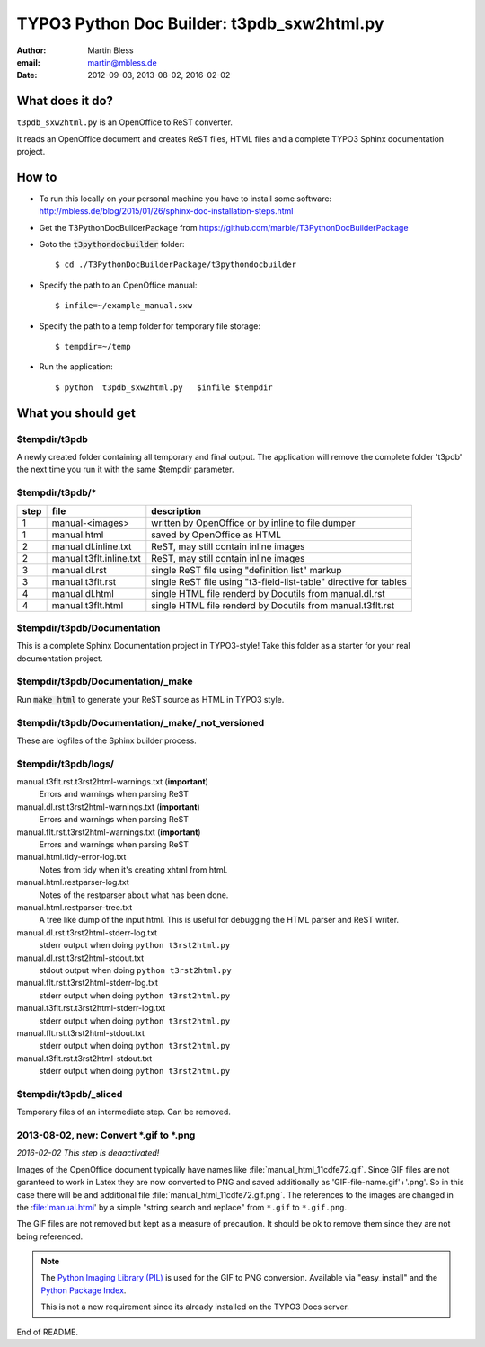 ===========================================
TYPO3 Python Doc Builder: t3pdb_sxw2html.py
===========================================

:author: Martin Bless
:email:  martin@mbless.de
:date:   2012-09-03, 2013-08-02, 2016-02-02

.. default-role:: code
.. highlight:: bash


What does it do?
================

``t3pdb_sxw2html.py`` is an OpenOffice to ReST converter.

It reads an OpenOffice document and creates ReST files, HTML files and
a complete TYPO3 Sphinx documentation project.

How to
======

- To run this locally on your personal machine you have to install
  some software: http://mbless.de/blog/2015/01/26/sphinx-doc-installation-steps.html

- Get the T3PythonDocBuilderPackage from https://github.com/marble/T3PythonDocBuilderPackage

- Goto the `t3pythondocbuilder` folder::

    $ cd ./T3PythonDocBuilderPackage/t3pythondocbuilder

- Specify the path to an OpenOffice manual::

    $ infile=~/example_manual.sxw

- Specify the path to a temp folder for temporary file storage::

    $ tempdir=~/temp

- Run the application::

    $ python  t3pdb_sxw2html.py   $infile $tempdir


What you should get
===================

$tempdir/t3pdb
--------------
A newly created folder containing all temporary and final output. The application will
remove the complete folder 't3pdb' the next time you run it
with the same $tempdir parameter.


$tempdir/t3pdb/*
----------------
==== ======================= =====================================
step file                    description
==== ======================= =====================================
1    manual-<images>         written by OpenOffice or by inline to file dumper
1    manual.html             saved by OpenOffice as HTML
2    manual.dl.inline.txt    ReST, may still contain inline images
2    manual.t3flt.inline.txt ReST, may still contain inline images
3    manual.dl.rst           single ReST file using "definition list" markup
3    manual.t3flt.rst        single ReST file using "t3-field-list-table" directive for tables
4    manual.dl.html          single HTML file renderd by Docutils from manual.dl.rst
4    manual.t3flt.html       single HTML file renderd by Docutils from manual.t3flt.rst
==== ======================= =====================================


$tempdir/t3pdb/Documentation
----------------------------

This is a complete Sphinx Documentation project in TYPO3-style!
Take this folder as a starter for your real documentation project.


$tempdir/t3pdb/Documentation/_make
----------------------------------

Run `make html` to generate your ReST source as HTML in TYPO3 style.


$tempdir/t3pdb/Documentation/_make/_not_versioned
-------------------------------------------------

These are logfiles of the Sphinx builder process.


$tempdir/t3pdb/logs/
--------------------

manual.t3flt.rst.t3rst2html-warnings.txt (**important**)
   Errors and warnings when parsing ReST

manual.dl.rst.t3rst2html-warnings.txt (**important**)
   Errors and warnings when parsing ReST

manual.flt.rst.t3rst2html-warnings.txt (**important**)
   Errors and warnings when parsing ReST


manual.html.tidy-error-log.txt
   Notes from tidy when it's creating xhtml from html.

manual.html.restparser-log.txt
   Notes of the restparser about what has been done.

manual.html.restparser-tree.txt
   A tree like dump of the input html.
   This is useful for debugging the HTML parser and ReST writer.


manual.dl.rst.t3rst2html-stderr-log.txt
   stderr output when doing ``python t3rst2html.py``

manual.dl.rst.t3rst2html-stdout.txt
   stdout output when doing ``python t3rst2html.py``

manual.flt.rst.t3rst2html-stderr-log.txt
   stderr output when doing ``python t3rst2html.py``

manual.t3flt.rst.t3rst2html-stderr-log.txt
   stderr output when doing ``python t3rst2html.py``

manual.flt.rst.t3rst2html-stdout.txt
   stderr output when doing ``python t3rst2html.py``

manual.t3flt.rst.t3rst2html-stdout.txt
   stderr output when doing ``python t3rst2html.py``


$tempdir/t3pdb/_sliced
----------------------
Temporary files of an intermediate step. Can be removed.



2013-08-02, new: Convert *.gif to *.png
---------------------------------------

*2016-02-02 This step is deaactivated!*

Images of the OpenOffice document typically have names like
:file:`manual_html_11cdfe72.gif`. Since GIF files are not garanteed to
work in Latex they are now converted to PNG and saved additionally as
'GIF-file-name.gif'+'.png'. So in this case there will be and
additional file :file:`manual_html_11cdfe72.gif.png`. The references to
the images are changed in the :file:'manual.html' by a simple
"string search and replace" from ``*.gif`` to ``*.gif.png``.

The GIF files are not removed but kept as a measure of precaution. It
should be ok to remove them since they are not being referenced.

.. note::

   The `Python Imaging Library (PIL) <http://www.pythonware.com/products/pil/>`__
   is used for the GIF to PNG conversion. Available via "easy_install"
   and the `Python Package Index <https://pypi.python.org/pypi/PIL>`__.

   This is not a new requirement since its already installed on the
   TYPO3 Docs server.


End of README.

